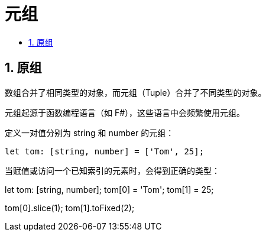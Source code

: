 = 元组
:toc:
:toc-title:
:toclevels:
:sectnums:

== 原组
数组合并了相同类型的对象，而元组（Tuple）合并了不同类型的对象。

元组起源于函数编程语言（如 F#），这些语言中会频繁使用元组。


定义一对值分别为 string 和 number 的元组：

```
let tom: [string, number] = ['Tom', 25];
```

当赋值或访问一个已知索引的元素时，会得到正确的类型：

let tom: [string, number];
tom[0] = 'Tom';
tom[1] = 25;

tom[0].slice(1);
tom[1].toFixed(2);


